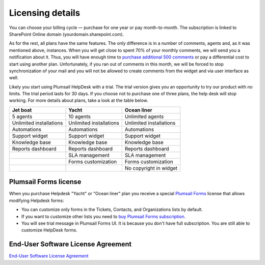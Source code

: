 Licensing details
#################

You can choose your billing cycle — purchase for one year or pay month-to-month. The subscription is linked to SharePoint Online domain (yourdomain.sharepoint.com).

.. glossary::

	What is an instance?
		HelpDesk instance is a single installation to single SharePoint site.

As for the rest, all plans have the same features. The only difference is in a number of comments, agents and, as it was mentioned above, instances. When you will get close to spent 70% of your monthly comments, we will send you a notification about it. Thus, you will have enough time to `purchase additional 500 comments`_ or pay a differential cost to start using another plan. Unfortunately, if you ran out of comments in this month, we will be forced to stop synchronization of your mail and you will not be allowed to create comments from the widget and via user interface as well.   

Likely you start using Plumsail HelpDesk with a trial. The trial version gives you an opportunity to try our product with no limits. The trial period lasts for 30 days. If you choose not to purchase one of three plans, the help desk will stop working. For more details about plans, take a look at the table below.

.. list-table::
    :header-rows: 1    

    *  -  Jet boat  
       -  Yacht
       -  Ocean liner 
    *  -  5 agents
       -  10 agents
       -  Unlimited agents
    *  -  Unlimited installations
       -  Unlimited installations
       -  Unlimited installations
    *  -  Automations
       -  Automations
       -  Automations
    *  -  Support widget
       -  Support widget
       -  Support widget
    *  -  Knowledge base
       -  Knowledge base
       -  Knowledge base
    *  -  Reports dashboard
       -  Reports dashboard
       -  Reports dashboard
    *  -  
       -  SLA management
       -  SLA management
    *  -  
       -  Forms customization
       -  Forms customization
    *  -  
       -  
       -  No copyright in widget

.. glossary::

    Who is an agent?
	  Agent is a SharePoint user that processes tickets. Agents unlike members, receive notifications about new unassigned tickets. There is a Role column in the  `contacts`_  list. User is an agent if his role is "Agent".


Plumsail Forms license
----------------------
When you purchase Helpdesk "Yacht" or "Ocean liner" plan you receive a special `Plumsail Forms <https://plumsail.com/forms/>`_ license that allows modifying Helpdesk forms:

- You can customize only forms in the Tickets, Contacts, and Organizations lists by default.
- If you want to customize other lists you need to `buy Plumsail Forms subscription <https://plumsail.com/forms/store/>`_.
- You will see trial message in Plumsail Forms UI. It is because you don't have full subscription. You are still able to customize HelpDesk forms.

End-User Software License Agreement
-----------------------------------

`End-User Software License Agreement <https://plumsail.com/license-agreement/>`_
	  
.. _contacts: https://plumsail.com/docs/help-desk-o365/v1.x/User%20Guide/Contacts.html
.. _purchase additional 500 comments: https://secure.avangate.com/order/product.php?PRODS=4704271&QTY=1&ORDERSTYLE=nLWonJWpmHI=